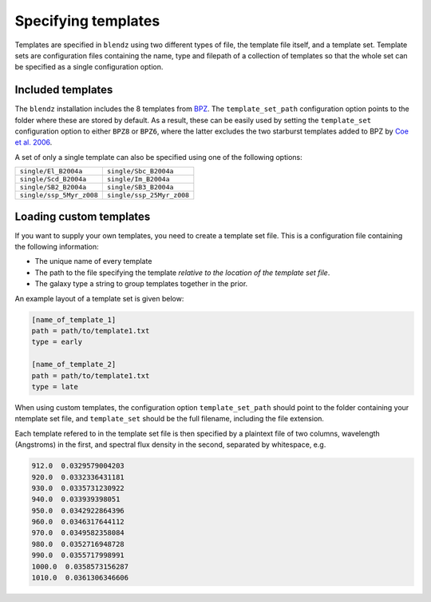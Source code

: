 .. _templates:

Specifying templates
=====================

Templates are specified in ``blendz`` using two different types of file, the template
file itself, and a template set. Template sets are configuration files containing the
name, type and filepath of a collection of templates so that the whole set can be
specified as a single configuration option.


Included templates
-------------------

The ``blendz`` installation includes the 8 templates from
`BPZ <http://www.stsci.edu/~dcoe/BPZ/>`_. The ``template_set_path``
configuration option points to the folder where these are stored by default.
As a result, these can be easily used by setting the ``template_set`` configuration
option to either ``BPZ8`` or ``BPZ6``, where the latter
excludes the two starburst templates added to BPZ by
`Coe et al. 2006 <http://adsabs.harvard.edu/abs/2006AJ....132..926C>`_.

A set of only a single template can also be specified using one of the following options:

========================            ===========================================

``single/El_B2004a``                    ``single/Sbc_B2004a``

``single/Scd_B2004a``                     ``single/Im_B2004a``

``single/SB2_B2004a``                      ``single/SB3_B2004a``

``single/ssp_5Myr_z008``                      ``single/ssp_25Myr_z008``

========================            ===========================================



Loading custom templates
-------------------------

If you want to supply your own templates, you need to create a template set file. This
is a configuration file containing the following information:

- The unique name of every template

- The path to the file specifying the template *relative to the location of the template set file*.

- The galaxy type a string to group templates together in the prior.

An example layout of a template set is given below:

.. code:: ini

  [name_of_template_1]
  path = path/to/template1.txt
  type = early

  [name_of_template_2]
  path = path/to/template1.txt
  type = late

When using custom templates, the configuration option ``template_set_path`` should point
to the folder containing your ntemplate set file, and ``template_set`` should be the
full filename, including the file extension.

Each template refered to in the template set file is then specified by a plaintext
file of two columns, wavelength (Angstroms) in the first, and spectral flux
density in the second, separated by whitespace, e.g.

.. code:: ini

  912.0  0.0329579004203
  920.0  0.0332336431181
  930.0  0.0335731230922
  940.0  0.033939398051
  950.0  0.0342922864396
  960.0  0.0346317644112
  970.0  0.0349582358084
  980.0  0.0352716948728
  990.0  0.0355717998991
  1000.0  0.0358573156287
  1010.0  0.0361306346606
